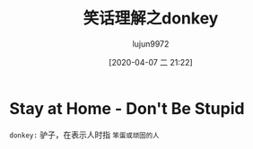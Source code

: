 #+TITLE: 笑话理解之donkey
#+AUTHOR: lujun9972
#+TAGS: 英文必须死
#+DATE: [2020-04-07 二 21:22]
#+LANGUAGE:  zh-CN
#+STARTUP:  inlineimages
#+OPTIONS:  H:6 num:nil toc:t \n:nil ::t |:t ^:nil -:nil f:t *:t <:nil

* Stay at Home - Don't Be Stupid

[[file:images/joke_donkey.jpg]]

=donkey:= 驴子，在表示人时指 =笨蛋或顽固的人=
